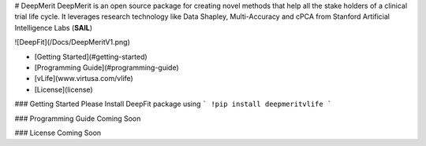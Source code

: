 # DeepMerit
DeepMerit is an open source package for creating novel methods that help all the stake holders of a clinical trial life cycle. It leverages research technology like Data Shapley, Multi-Accuracy and cPCA from Stanford Artificial Intelligence Labs (**SAIL**)

![DeepFit](/Docs/DeepMeritV1.png)

* [Getting Started](#getting-started)
* [Programming Guide](#programming-guide)
* [vLife](www.virtusa.com/vlife)
* [License](license)

### Getting Started
Please Install DeepFit package using 
```
!pip install deepmeritvlife
```

### Programming Guide
Coming Soon

### License
Coming Soon


